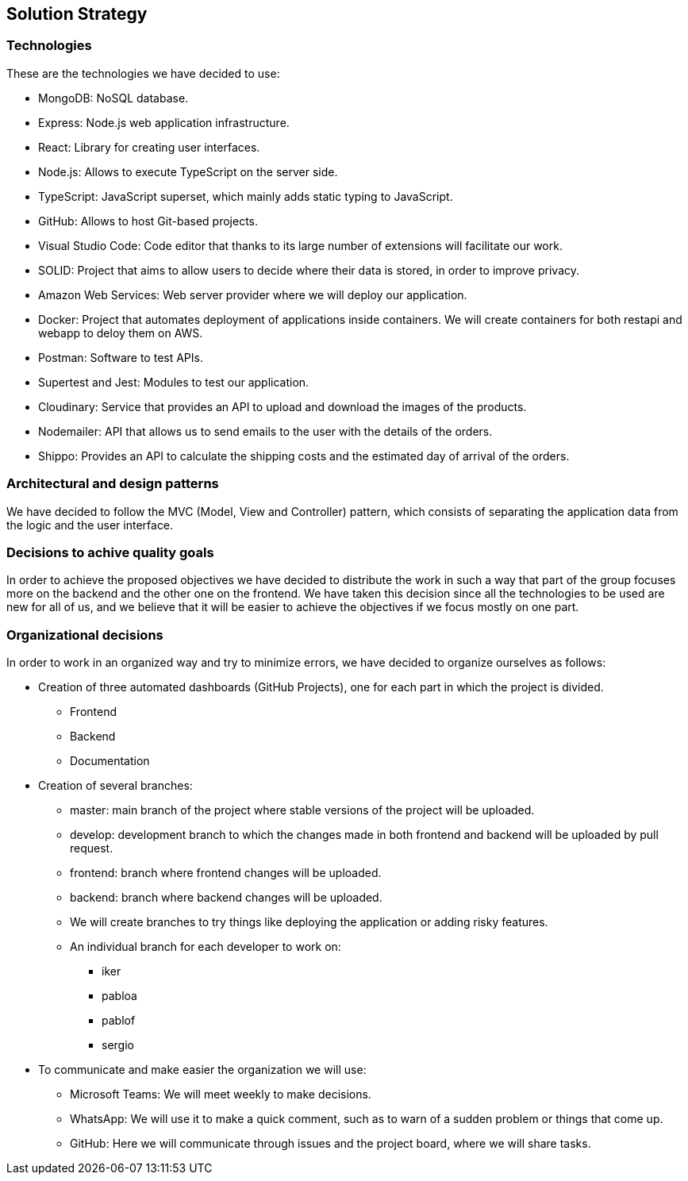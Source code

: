 [[section-solution-strategy]]
== Solution Strategy

=== Technologies

These are the technologies we have decided to use:

* MongoDB: NoSQL database.
* Express: Node.js web application infrastructure.
* React: Library for creating user interfaces.
* Node.js: Allows to execute TypeScript on the server side.
* TypeScript: JavaScript superset, which mainly adds static typing to JavaScript.
* GitHub: Allows to host Git-based projects.
* Visual Studio Code: Code editor that thanks to its large number of extensions will facilitate our work.
* SOLID: Project that aims to allow users to decide where their data is stored, in order to improve privacy.
* Amazon Web Services: Web server provider where we will deploy our application.
* Docker: Project that automates deployment of applications inside containers. We will create containers for both restapi and webapp to deloy them on AWS.
* Postman: Software to test APIs.
* Supertest and Jest: Modules to test our application.
* Cloudinary: Service that provides an API to upload and download the images of the products.
* Nodemailer: API that allows us to send emails to the user with the details of the orders.
* Shippo: Provides an API to calculate the shipping costs and the estimated day of arrival of the orders.

=== Architectural and design patterns

We have decided to follow the MVC (Model, View and Controller) pattern, which consists of separating the application data
from the logic and the user interface.

=== Decisions to achive quality goals

In order to achieve the proposed objectives we have decided to distribute the work in such a way that part of the group focuses more on
the backend and the other one on the frontend.
We have taken this decision since all the technologies to be used are new for all of us,
and we believe that it will be easier to achieve the objectives if we focus mostly on one part.

=== Organizational decisions

In order to work in an organized way and try to minimize errors, we have decided to organize ourselves as follows:

* Creation of three automated dashboards (GitHub Projects), one for each part in which the project is divided.
** Frontend
** Backend
** Documentation
* Creation of several branches:
** master: main branch of the project where stable versions of the project will be uploaded.
** develop: development branch to which the changes made in both frontend and backend will be uploaded by pull request.
** frontend: branch where frontend changes will be uploaded.
** backend: branch where backend changes will be uploaded.
** We will create branches to try things like deploying the application or adding risky features.
** An individual branch for each developer to work on:
*** iker
*** pabloa
*** pablof
*** sergio
* To communicate and make easier the organization we will use:
** Microsoft Teams: We will meet weekly to make decisions.
** WhatsApp: We will use it to make a quick comment, such as to warn of a sudden problem or things that come up.
** GitHub: Here we will communicate through issues and the project board, where we will share tasks.
